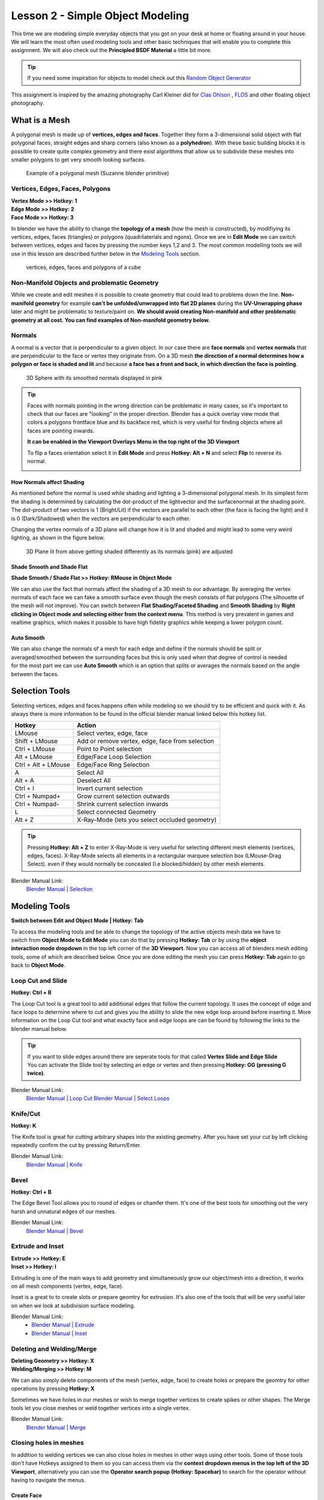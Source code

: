 #################################
Lesson 2 - Simple Object Modeling
#################################

This time we are modeling simple everyday objects that you got on your
desk at home or floating around in your house. We will learn the most
often used modeling tools and other basic techniques that will enable
you to complete this assignment. We will also check out the **Principled
BSDF Material** a little bit more.

.. tip::
    If you need some inspiration for objects to model check out this
    `Random Object Generator <https://www.bestrandoms.com/random-item-generator>`_

.. image:: ../_static/images/simple_objects_floating.png
   :width: 600

This assignment is inspired by the amazing photography Carl Kleiner did for `Clas Ohlson <https://www.studiokleiner.com/commission/clas-olhson/>`_ , `FLOS <https://www.studiokleiner.com/commission/flos/>`_ and other floating object photography.


**************
What is a Mesh
**************
A polygonal mesh is made up of **vertices, edges and faces**. Together they form a 
3-dimensional solid object with flat polygonal faces, straight edges and sharp corners
(also known as a **polyhedron**). With these basic building blocks it is possible
to create quite complex geometry and there exist algorithms that allow us to subdivide
these meshes into smaller polygons to get very smooth looking surfaces.

.. figure:: ../_static/images/bl_mesh_suzanne.png
   :figwidth: 400

   Example of a polygonal mesh (Suzanne blender primitive)


Vertices, Edges, Faces, Polygons
================================
| **Vertex Mode >> Hotkey: 1**
| **Edge Mode >> Hotkey: 2**
| **Face Mode >> Hotkey: 3**

In blender we have the ability to change the **topology of a mesh** (how the mesh is constructed),
by modifiying its vertices, edges, faces (triangles) or polygons (quadrilaterials and ngons).
Once we are in **Edit Mode** we can switch between vertices, edges and faces by pressing
the number keys 1,2 and 3. The most common modelling tools we will use in this lesson
are described further below in the `Modeling Tools`_ section.

.. figure:: ../_static/images/bl_mesh_components.png

   vertices, edges, faces and polygons of a cube


Non-Manifold Objects and problematic Geometry
=============================================
While we create and edit meshes it is possible to create geometry that could lead
to problems down the line. **Non-manifold geometry** for example **can't be unfolded/unwrapped
into flat 2D planes** during the **UV-Unwrapping phase** later and might be problematic to
texture/paint on. **We should avoid creating Non-manifold and other problematic geometry
at all cost. You can find examples of Non-manifold geometry below.**

.. image:: ../_static/images/bl_mesh_non_manifolds.png
   :width: 1200

Normals
=======
A normal is a vector that is perpendicular to a given object. In our case there are 
**face normals** and **vertex normals** that are perpendicular to the face or vertex
they originate from. On a 3D mesh **the direction of a normal determines how a polygon
or face is shaded and lit** and because **a face has a front and back, in which
direction the face is pointing**.

.. figure:: ../_static/images/bl_mesh_normals.png
   :figwidth: 400

   3D Sphere with its smoothed normals displayed in pink 

.. tip::
    Faces with normals pointing in the wrong direction can be problematic in
    many cases, so it's important to check that our faces are "looking" in 
    the proper direction.
    Blender has a quick overlay view mode that colors a polygons frontface
    blue and its backface red, which is very useful for finding objects 
    where all faces are pointing inwards.

    **It can be enabled in the Viewport Overlays Menu in the top right of the 3D Viewport**

    To flip a faces orientation select it in **Edit Mode** and press **Hotkey: Alt + N** and
    select **Flip** to reverse its normal.

    .. image:: ../_static/images/bl_gui_3dview_faceorientation_example.png
       :width: 400

    .. image:: ../_static/images/bl_gui_3dview_faceorientation.png



How Normals affect Shading
--------------------------
As mentioned before the normal is used while shading and lighting a 3-dimensional
polygonal mesh. In its simplest form the shading is determined by calculating the
dot-product of the lightvector and the surfacenormal at the shading point. The 
dot-product of two vectors is 1 (Bright/Lit) if the vectors are parallel to each
other (the face is facing the light) and it is 0 (Dark/Shadowed) when the vectors
are perpendicular to each other.

Changing the vertex normals of a 3D plane will change how it is lit and shaded and
might lead to some very weird lighting, as shown in the figure below.

.. figure:: ../_static/images/bl_normals_shading_anim.gif

   3D Plane lit from above getting shaded differently as its normals (pink) are adjusted


Shade Smooth and Shade Flat
---------------------------
**Shade Smooth / Shade Flat >> Hotkey: RMouse in Object Mode**

We can also use the fact that normals affect the shading of a 3D mesh to our advantage.
By averaging the vertex normals of each face we can fake a smooth surface even though
the mesh consists of flat polygons (The silhouette of the mesh will not improve).
You can switch between **Flat Shading/Faceted Shading** and **Smooth Shading** by
**Right clicking in Object mode and selecting either from the context menu**.
This method is very prevalent in games and realtime graphics, which makes it possible
to have high fidelity graphics while keeping a lower polygon count.

.. image:: ../_static/images/bl_mesh_normals_smooth_faceted.png
   :width: 600
   
.. image:: ../_static/images/bl_gui_context_object_mode.png


Auto Smooth
-----------
.. figure:: ../_static/images/bl_gui_props_object_data_normals.png
   :align: right

We can also change the normals of a mesh for each edge and define if the normals
should be split or averaged/smoothed between the surrounding faces but this is
only used when that degree of control is needed for the most part we can use
**Auto Smooth** which is an option that splits or averages the normals based
on the angle between the faces.


***************
Selection Tools
***************
Selecting vertices, edges and faces happens often while modeling so we should
try to be efficient and quick with it. As always there is more information
to be found in the official blender manual linked below this hotkey list.

=================== ===============================================
Hotkey              Action
=================== ===============================================
LMouse              Select vertex, edge, face
Shift + LMouse      Add or remove vertex, edge, face from selection
Ctrl + LMouse       Point to Point selection 
Alt + LMouse        Edge/Face Loop Selection
Ctrl + Alt + LMouse Edge/Face Ring Selection
A                   Select All
Alt + A             Deselect All
Ctrl + I            Invert current selection
Ctrl + Numpad+      Grow current selection outwards
Ctrl + Numpad-      Shrink current selection inwards
L                   Select connected Geometry
Alt + Z             X-Ray-Mode (lets you select occluded geometry)
=================== ===============================================

.. tip::
    Pressing **Hotkey: Alt + Z** to enter X-Ray-Mode is very useful for 
    selecting different mesh elements (vertices, edges, faces). X-Ray-Mode
    selects all elements in a rectangular marquee selection box (LMouse-Drag Select).
    even if they would normally be concealed (I.e blocked/hidden) by other mesh elements.

Blender Manual Link:
    `Blender Manual | Selection <https://docs.blender.org/manual/en/2.82/modeling/meshes/selecting.html>`_


**************
Modeling Tools
**************
**Switch between Edit and Object Mode | Hotkey: Tab**

.. figure:: ../_static/images/bl_gui_3d_view_object_interaction.png
   :align: right

To access the modeling tools and be able to change the topology of the active objects
mesh data we have to switch from **Object Mode to Edit Mode** you can do that by
pressing **Hotkey: Tab** or by using the **object interaction mode dropdown** in
the top left corner of the **3D Viewport**. Now you can access all of blenders
mesh editing tools, some of which are described below. Once you are done editing
the mesh you can press **Hotkey: Tab** again to go back to **Object Mode**.


Loop Cut and Slide
==================
**Hotkey: Ctrl + R**

The Loop Cut tool is a great tool to add additional edges that follow the current topology.
It uses the concept of edge and face loops to determine where to cut and gives you the
ability to slide the new edge loop around before inserting it. More information on the
Loop Cut tool and what exactly face and edge loops are can be found by following the
links to the blender manual below.

.. image:: ../_static/images/bl_edit_loop_cut.gif

.. tip::
    | If you want to slide edges around there are seperate tools for that called **Vertex Slide and Edge Slide**
    | You can activate the Slide tool by selecting an edge or vertex and then pressing **Hotkey: GG (pressing G twice)**.

Blender Manual Link:
    `Blender Manual | Loop Cut <https://docs.blender.org/manual/en/latest/modeling/meshes/tools/loop.html>`_
    `Blender Manual | Select Loops <https://docs.blender.org/manual/en/latest/modeling/meshes/selecting/loops.html>`_


Knife/Cut
=========
**Hotkey: K**

The Knife tool is great for cutting arbitrary shapes into the existing geometry.
After you have set your cut by left clicking repeatedly confirm the cut by pressing Return/Enter.

.. image:: ../_static/images/bl_edit_knife.gif

Blender Manual Link:
    `Blender Manual | Knife <https://docs.blender.org/manual/en/latest/modeling/meshes/tools/knife.html>`_

    
Bevel
=====
**Hotkey: Ctrl + B**

The Edge Bevel Tool allows you to round of edges or chamfer them. It's one of
the best tools for smoothing out the very harsh and unnatural edges of our meshes.

.. image:: ../_static/images/bl_edit_bevel.gif

Blender Manual Link:
    `Blender Manual | Bevel <https://docs.blender.org/manual/en/latest/modeling/meshes/editing/edge/bevel.html>`_


Extrude and Inset
=================
| **Extrude >> Hotkey: E**
| **Inset >> Hotkey: I**

Extruding is one of the main ways to add geometry and simultaneously grow our object/mesh
into a direction, it works on all mesh components (vertex, edge, face).

Inset is a great to to create slots or prepare geomtry for extrusion. It's also one
of the tools that will be very useful later on when we look at subdivision surface
modeling.

.. image:: ../_static/images/bl_edit_extrude.gif
.. image:: ../_static/images/bl_edit_inset.gif

Blender Manual Link:
    * `Blender Manual | Extrude <https://docs.blender.org/manual/en/latest/modeling/meshes/tools/extrude_region.html>`_
    * `Blender Manual | Inset <https://docs.blender.org/manual/en/latest/modeling/meshes/editing/face/inset_faces.html>`_

Deleting and Welding/Merge
==========================
| **Deleting Geometry >> Hotkey: X**
| **Welding/Merging >> Hotkey: M**

We can also simply delete components of the mesh (vertex, edge, face) to create
holes or prepare the geomtry for other operations by pressing **Hotkey: X**

Sometimes we have holes in our meshes or wish to merge together vertices to create
spikes or other shapes. The Merge tools let you close meshes or weld together vertices
into a single vertex.

.. image:: ../_static/images/bl_edit_weld.gif

Blender Manual Link:
    `Blender Manual | Merge <https://docs.blender.org/manual/en/latest/modeling/meshes/editing/mesh/merge.html>`_

Closing holes in meshes
=======================
In addition to welding vertices we can also close holes in meshes in other
ways using other tools. Some of those tools don't have Hotkeys assigned to
them so you can access them via the **context dropdown menus in the top left
of the 3D Viewport**, alternatively you can use the **Operator search popup**
**(Hotkey: Spacebar)** to search for the operator without having to navigate the
menus.


Create Face
-----------
| **Create Face >> Hotkey: F**

Create face will construct a Polygon (Triangle, Quadrilateral or N-Sided Polygon [N-Gon])
from the selected vertices or edges. It is up to you to subdivide large N-Gons
in a smart way afterwards to prevent shading issues.

.. image:: ../_static/images/bl_edit_face.gif
   :width: 400

Blender Manual Link:
    `Blender Manual | New Face <https://docs.blender.org/manual/en/latest/modeling/meshes/editing/vertex/make_face_edge.html>`_


Grid Fill
---------
| **Grid Fill >> Face >> GridFill**

Grid fill will create a geometry patch consisting of multiple faces and will try
to shape the patch so it follows the form of the surrounding geometry.

.. image:: ../_static/images/bl_edit_gridfill.gif
   :width: 400

Blender Manual Link:
    `Blender Manual | Grid Fill <https://docs.blender.org/manual/en/latest/modeling/meshes/editing/face/grid_fill.html>`_


Bridge
------
| **Bridge >> Edge >> Bridge Edge Loops**

Bridgeing can be used to close holes in meshes by selecting two groups of vertices or
edges. Alternatively you can punch holes into a mesh by selecting two groups of faces
and the Bridge tool will delete them and connect their borders. 

.. image:: ../_static/images/bl_edit_bridge.gif
   :width: 400

Blender Manual Link:
    `Blender Manual | Bridge <https://docs.blender.org/manual/en/latest/modeling/meshes/editing/edge/bridge_edge_loops.html>`_


************************
Principled BSDF Specular
************************
.. figure:: ../_static/images/bl_gui_props_material_principled_spec.png
   :align: right

For this assignment you can experiment with the **Principled BSDF Materials**
**Roughness** and **Specular** parameters to change the surface look of your
material. **Roughness** affects the surface roughness, a value of 0 will make your
material very shiny/glossy while a value of 1 will make it very rough and dull.
**Specular** controls how much the surface reflects light overall, a value of 0
means the material will not reflect anything while a value of 1 will boost the
amount of lightreflection the material has. The **Default value of 0.5** for
the **Specular** parameter is physically correct for a large amount of Materials.

.. figure:: ../_static/images/bl_material_roughness.gif
   :figwidth: 300
   :align: left

   Material Roughness from 0 (glossy) to 1 (rough)

.. figure:: ../_static/images/bl_material_specular.gif
   :figwidth: 300
   :align: center

   Material Specular from 0 (no reflection) to 1 (very reflective)


*************
Volume Shader
*************
To get the **glowing effect on our light sources without having to place objects
with an emission shader** we can also place a **Volume Shader on our scene
to simulate particles/smoke in the air.**

Contrary to a **Surface Shader (e.g. Principled BSDF) which defines the look of the 
3D Mesh Surface** a **Volume shader works on the Volume of a 3D Mesh (I.e only inside the Mesh)**

So we have to create a 3D Mesh that represents our Volume and then assign a **Principled Volume Shader**
to it. **Follow these steps to do exactly that (click on the images to see them at full resolution)**

#. Create a Cube primitive **[Shift + A >> Mesh >> Cube]**
#. Scale it up so it covers your scene objects and light sources
#. Select the Cube, open the |props_material| **Material Properties** in the **Properties Panel** and add a new Material by clicking on **+New**
#. Open the **Surface Rollout** and click on the **Surface Slot** and choose **Remove** on the top right
   
   .. image:: ../_static/images/bl_gui_props_material_surface_slot.png
      :width: 100
#. Open the **Volume Rollout** right below the **Surface Rollout**, click on the **Volume Slot** and select the **Principled Volume**

   .. image:: ../_static/images/bl_gui_props_material_volume_principled.png
      :width: 100
#. Go to the |props_render| **Render Properties** in the **Properties Panel** on the right side of Blenders UI
   and enable **Volumetric Lighting** in the **Volumetric Rollout** of **Eevee's Render Properties**

   .. image:: ../_static/images/bl_gui_props_render_eevee_volumetrics.png
      :width: 100
#. Feel free to experiment with the Settings of the **Principled Volume Shader** that I highlighted in yellow at step 5 to get different effects
   or copy mine for a very slight glow.


.. |props_material| image:: ../_static/images/bl_gui_props_material.png
.. |props_render| image:: ../_static/images/bl_gui_props_render.png
